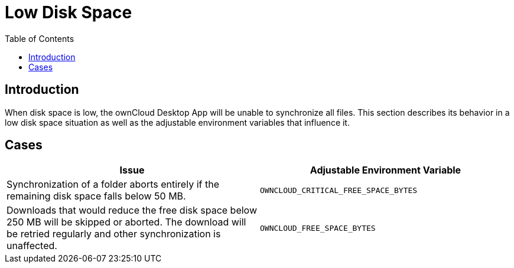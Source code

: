 = Low Disk Space
:toc: right

== Introduction

When disk space is low, the ownCloud Desktop App will be unable to synchronize all files. This section describes its behavior in a low disk space situation as well as the adjustable environment variables that influence it.

== Cases

[width="100%",cols="100%,100%",options="header"]
|===
| Issue 
| Adjustable Environment Variable 

| Synchronization of a folder aborts entirely if the remaining disk space falls below 50 MB.
| `OWNCLOUD_CRITICAL_FREE_SPACE_BYTES`

| Downloads that would reduce the free disk space below 250 MB will be skipped or aborted.
The download will be retried regularly and other synchronization is unaffected.
| `OWNCLOUD_FREE_SPACE_BYTES`

|===
